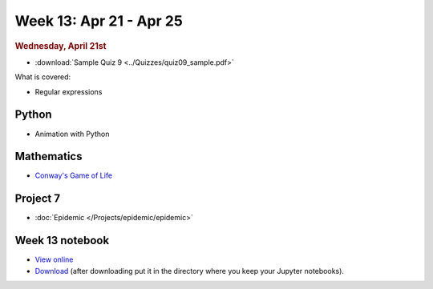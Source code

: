 Week 13: Apr 21 - Apr 25
========================

.. rubric:: Wednesday, April 21st

* :download:`Sample Quiz 9 <../Quizzes/quiz09_sample.pdf>`

What is covered:

* Regular expressions

Python
~~~~~~
* Animation with Python

Mathematics
~~~~~~~~~~~
* `Conway's Game of Life <https://en.wikipedia.org/wiki/Conway%27s_Game_of_Life>`_


Project 7
~~~~~~~~~~

* :doc:`Epidemic </Projects/epidemic/epidemic>`


Week 13 notebook
~~~~~~~~~~~~~~~~
- `View online <../_static/weekly_notebooks/week13_notebook.html>`_
- `Download <../_static/weekly_notebooks/week13_notebook.ipynb>`_ (after downloading put it in the directory where you keep your Jupyter notebooks).